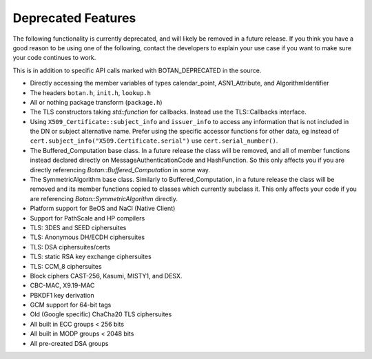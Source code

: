 Deprecated Features
========================

The following functionality is currently deprecated, and will likely
be removed in a future release. If you think you have a good reason to
be using one of the following, contact the developers to explain your
use case if you want to make sure your code continues to work.

This is in addition to specific API calls marked with BOTAN_DEPRECATED
in the source.

- Directly accessing the member variables of types calendar_point, ASN1_Attribute,
  and AlgorithmIdentifier

- The headers ``botan.h``, ``init.h``, ``lookup.h``

- All or nothing package transform (``package.h``)

- The TLS constructors taking `std::function` for callbacks. Instead
  use the TLS::Callbacks interface.

- Using ``X509_Certificate::subject_info`` and ``issuer_info`` to access any
  information that is not included in the DN or subject alternative name. Prefer
  using the specific accessor functions for other data, eg instead of
  ``cert.subject_info("X509.Certificate.serial")`` use ``cert.serial_number()``.

- The Buffered_Computation base class. In a future release the class will be
  removed, and all of member functions instead declared directly on
  MessageAuthenticationCode and HashFunction. So this only affects you if you
  are directly referencing `Botan::Buffered_Computation` in some way.

- The SymmetricAlgorithm base class. Similarly to Buffered_Computation, in a
  future release the class will be removed and its member functions copied to
  classes which currently subclass it. This only affects your code if you
  are referencing `Botan::SymmetricAlgorithm` directly.

- Platform support for BeOS and NaCl (Native Client)

- Support for PathScale and HP compilers

- TLS: 3DES and SEED ciphersuites

- TLS: Anonymous DH/ECDH ciphersuites

- TLS: DSA ciphersuites/certs

- TLS: static RSA key exchange ciphersuites

- TLS: CCM_8 ciphersuites

- Block ciphers CAST-256, Kasumi, MISTY1, and DESX.

- CBC-MAC, X9.19-MAC

- PBKDF1 key derivation

- GCM support for 64-bit tags

- Old (Google specific) ChaCha20 TLS ciphersuites

- All built in ECC groups < 256 bits

- All built in MODP groups < 2048 bits

- All pre-created DSA groups
